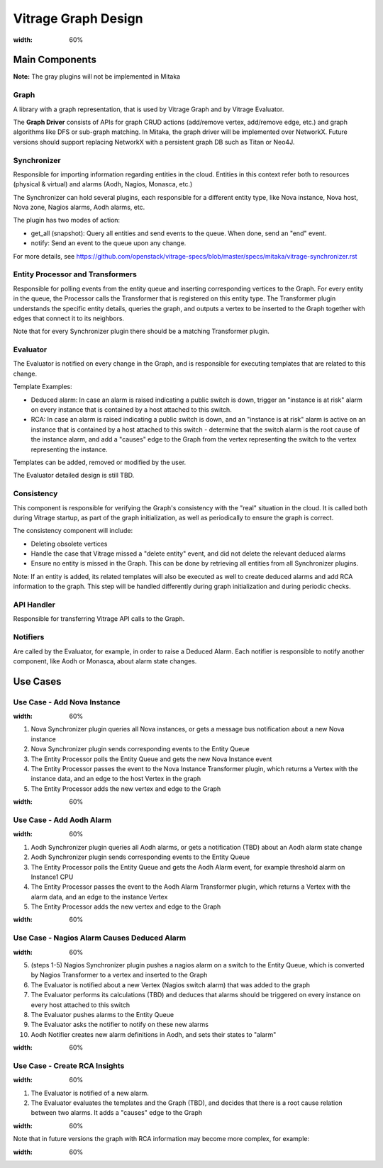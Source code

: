 ====================
Vitrage Graph Design
====================

.. image:: ./images/vitrage_graph_architecture.png
:width: 60%

..

Main Components
===============
**Note:** The gray plugins will not be implemented in Mitaka

Graph
-----
A library with a graph representation, that is used by Vitrage Graph and by Vitrage Evaluator.

The **Graph Driver** consists of APIs for graph CRUD actions (add/remove vertex, add/remove edge, etc.) and graph algorithms like DFS or sub-graph matching.
In Mitaka, the graph driver will be implemented over NetworkX. Future versions should support replacing NetworkX with a persistent graph DB such as Titan or Neo4J.


Synchronizer
------------
Responsible for importing information regarding entities in the cloud. Entities in this context refer both to resources (physical & virtual) and alarms (Aodh, Nagios, Monasca, etc.)

The Synchronizer can hold several plugins, each responsible for a different entity type, like Nova instance, Nova host, Nova zone, Nagios alarms, Aodh alarms, etc.

The plugin has two modes of action:

- get_all (snapshot): Query all entities and send events to the queue. When done, send an "end" event.
- notify: Send an event to the queue upon any change.

For more details, see https://github.com/openstack/vitrage-specs/blob/master/specs/mitaka/vitrage-synchronizer.rst


Entity Processor and Transformers
---------------------------------
Responsible for polling events from the entity queue and inserting corresponding vertices to the Graph. For every entity in the queue, the Processor calls the Transformer that is registered on this entity type. The Transformer plugin understands the specific entity details, queries the graph, and outputs a vertex to be inserted to the Graph together with edges that connect it to its neighbors.

Note that for every Synchronizer plugin there should be a matching Transformer plugin.


Evaluator
---------
The Evaluator is notified on every change in the Graph, and is responsible for executing templates that are related to this change.

Template Examples:

- Deduced alarm: In case an alarm is raised indicating a public switch is down, trigger an "instance is at risk" alarm on every instance that is contained by a host attached to this switch.
- RCA: In case an alarm is raised indicating a public switch is down, and an "instance is at risk" alarm is active on an instance that is contained by a host attached to this switch - determine that the switch alarm is the root cause of the instance alarm, and add a "causes" edge to the Graph from the vertex representing the switch to the vertex representing the instance.

Templates can be added, removed or modified by the user.

The Evaluator detailed design is still TBD.


Consistency
-----------
This component is responsible for verifying the Graph's consistency with the "real" situation in the cloud. It is called both during Vitrage startup, as part of the graph initialization, as well as periodically to ensure the graph is correct.

The consistency component will include:

- Deleting obsolete vertices
- Handle the case that Vitrage missed a "delete entity" event, and did not delete the relevant deduced alarms
- Ensure no entity is missed in the Graph. This can be done by retrieving all entities from all Synchronizer plugins.

Note: If an entity is added, its related templates will also be executed as well to create deduced alarms and add RCA information to the graph. This step will be handled differently during graph initialization and during periodic checks.


API Handler
-----------
Responsible for transferring Vitrage API calls to the Graph.


Notifiers
---------
Are called by the Evaluator, for example, in order to raise a Deduced Alarm. Each notifier is responsible to notify another component, like Aodh or Monasca, about alarm state changes.


Use Cases
=========
Use Case - Add Nova Instance
----------------------------
.. image:: ./images/add_nova_instance_flow.png
:width: 60%

..

#. Nova Synchronizer plugin queries all Nova instances, or gets a message bus notification about a new Nova instance
#. Nova Synchronizer plugin sends corresponding events to the Entity Queue
#. The Entity Processor polls the Entity Queue and gets the new Nova Instance event
#. The Entity Processor passes the event to the Nova Instance Transformer plugin, which returns a Vertex with the instance data, and an edge to the host Vertex in the graph
#. The Entity Processor adds the new vertex and edge to the Graph

.. image:: ./images/add_nova_instance_graph.png
:width: 60%

..


Use Case - Add Aodh Alarm
-------------------------
.. image:: ./images/add_aodh_alarm_flow.png
:width: 60%

..

#. Aodh Synchronizer plugin queries all Aodh alarms, or gets a notification (TBD) about an Aodh alarm state change
#. Aodh Synchronizer plugin sends corresponding events to the Entity Queue
#. The Entity Processor polls the Entity Queue and gets the Aodh Alarm event, for example threshold alarm on Instance1 CPU
#. The Entity Processor passes the event to the Aodh Alarm Transformer plugin, which returns a Vertex with the alarm data, and an edge to the instance Vertex
#. The Entity Processor adds the new vertex and edge to the Graph

.. image:: ./images/add_aodh_alarm_graph.png
:width: 60%

..


Use Case - Nagios Alarm Causes Deduced Alarm
--------------------------------------------
.. image:: ./images/nagios_causes_deduced_flow.png
:width: 60%

..

5.  (steps 1-5) Nagios Synchronizer plugin pushes a nagios alarm on a switch to the Entity Queue, which is converted by Nagios Transformer to a vertex and inserted to the Graph
6. The Evaluator is notified about a new Vertex (Nagios switch alarm) that was added to the graph
7. The Evaluator performs its calculations (TBD) and deduces that alarms should be triggered on every instance on every host attached to this switch
8. The Evaluator pushes alarms to the Entity Queue
9. The Evaluator asks the notifier to notify on these new alarms
10. Aodh Notifier creates new alarm definitions in Aodh, and sets their states to "alarm"

.. image:: ./images/nagios_causes_deduced_graph.png
:width: 60%

..


Use Case - Create RCA Insights
------------------------------
.. image:: ./images/rca_flow.png
:width: 60%

..

#. The Evaluator is notified of a new alarm.
#. The Evaluator evaluates the templates and the Graph (TBD), and decides that there is a root cause relation between two alarms. It adds a "causes" edge to the Graph

.. image:: ./images/rca_graph.png
:width: 60%

..

Note that in future versions the graph with RCA information may become more complex, for example:

.. image:: ./images/complex_rca_graph.png
:width: 60%

..

